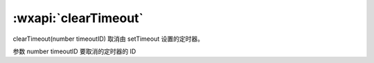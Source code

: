 :wxapi:`clearTimeout`
============================================

clearTimeout(number timeoutID)
取消由 setTimeout 设置的定时器。

参数
number timeoutID
要取消的定时器的 ID